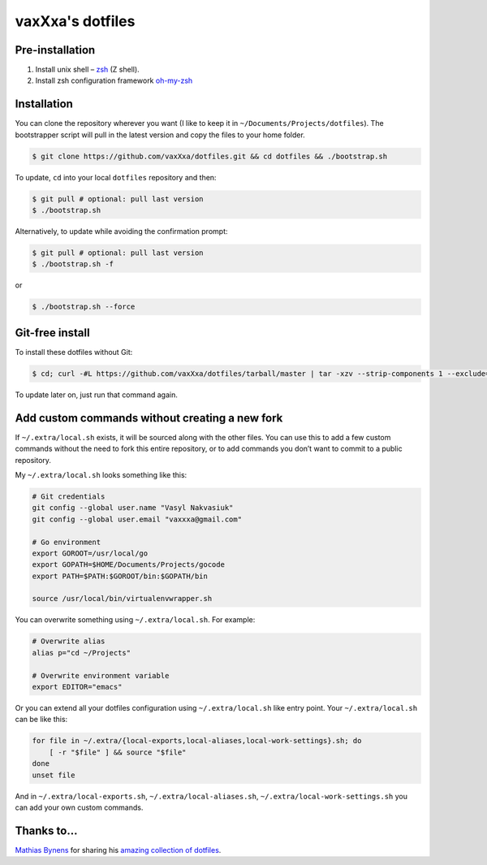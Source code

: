 vaxXxa's dotfiles
=================

Pre-installation
----------------

1. Install unix shell – zsh_ (Z shell).
2. Install zsh configuration framework oh-my-zsh_


Installation
------------

You can clone the repository wherever you want (I like to keep it in ``~/Documents/Projects/dotfiles``). The bootstrapper script will pull in the latest version and copy the files to your home folder.

.. code:: bash

    $ git clone https://github.com/vaxXxa/dotfiles.git && cd dotfiles && ./bootstrap.sh

To update, ``cd`` into your local ``dotfiles`` repository and then:

.. code:: bash

    $ git pull # optional: pull last version
    $ ./bootstrap.sh

Alternatively, to update while avoiding the confirmation prompt:

.. code:: bash

    $ git pull # optional: pull last version
    $ ./bootstrap.sh -f

or

.. code:: bash

    $ ./bootstrap.sh --force


Git-free install
----------------

To install these dotfiles without Git:

.. code:: bash

    $ cd; curl -#L https://github.com/vaxXxa/dotfiles/tarball/master | tar -xzv --strip-components 1 --exclude={README.rst,bootstrap.sh}

To update later on, just run that command again.


Add custom commands without creating a new fork
-----------------------------------------------

If ``~/.extra/local.sh`` exists, it will be sourced along with the other files. You can use this to add a few custom commands without the need to fork this entire repository, or to add commands you don’t want to commit to a public repository.

My ``~/.extra/local.sh`` looks something like this:

.. code:: bash

    # Git credentials
    git config --global user.name "Vasyl Nakvasiuk"
    git config --global user.email "vaxxxa@gmail.com"

    # Go environment
    export GOROOT=/usr/local/go
    export GOPATH=$HOME/Documents/Projects/gocode
    export PATH=$PATH:$GOROOT/bin:$GOPATH/bin

    source /usr/local/bin/virtualenvwrapper.sh

You can overwrite something using ``~/.extra/local.sh``. For example:

.. code:: bash

    # Overwrite alias
    alias p="cd ~/Projects"

    # Overwrite environment variable
    export EDITOR="emacs"

Or you can extend all your dotfiles configuration using ``~/.extra/local.sh`` like entry point. Your ``~/.extra/local.sh`` can be like this:

.. code:: bash

    for file in ~/.extra/{local-exports,local-aliases,local-work-settings}.sh; do
        [ -r "$file" ] && source "$file"
    done
    unset file

And in ``~/.extra/local-exports.sh``, ``~/.extra/local-aliases.sh``, ``~/.extra/local-work-settings.sh`` you can add your own custom commands.


Thanks to...
------------

`Mathias Bynens`_ for sharing his `amazing collection of dotfiles`_.

.. _zsh: http://www.zsh.org/
.. _oh-my-zsh: https://github.com/robbyrussell/oh-my-zsh
.. _Mathias Bynens: https://github.com/mathiasbynens
.. _amazing collection of dotfiles: https://github.com/mathiasbynens/dotfiles